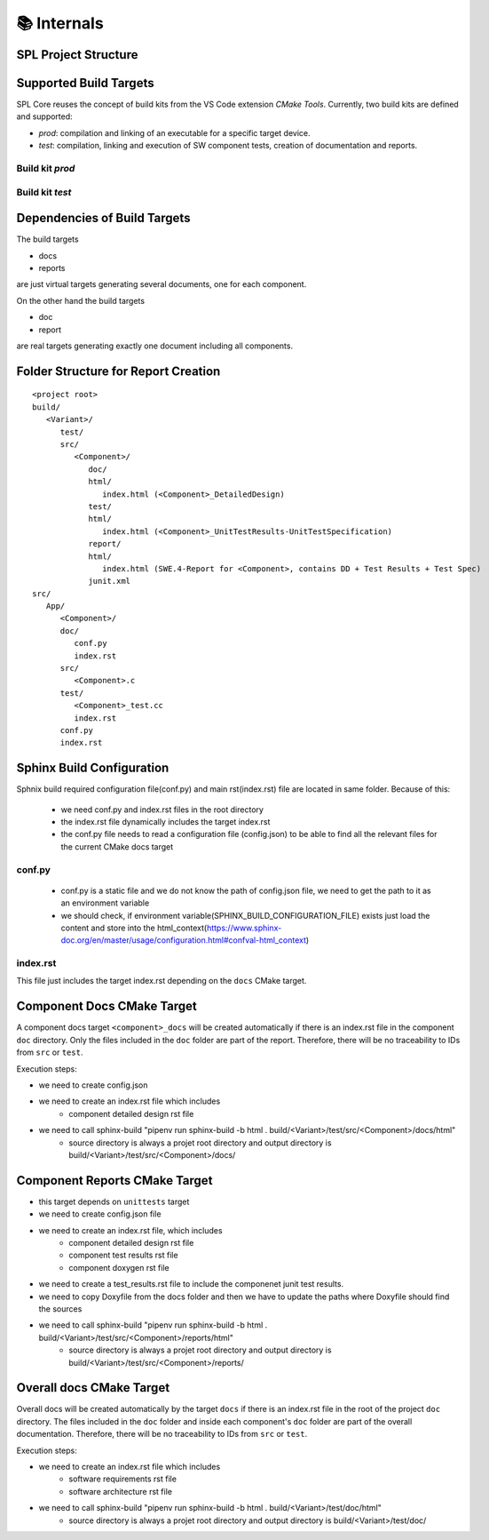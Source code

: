 📚 Internals
************

SPL Project Structure
---------------------

.. mermaid::

   classDiagram
      class SPL {
         +variants: Variant[]
         +components: Component[]
      }
      class Variant {
         +name: string
         +configuration: Configuration
      }
      class Component {
         +name: string
         +sources: Source[]
         +test_sources: TestSource[]
         +prod_sources: ProductiveSource[]
      }
      class Source {
         +path: string
      }
      SPL "1" o-- "1..*" Variant
      SPL "1" o-- "1..*" Component
      Variant --> Component: configures
      Component "1" *-- "1..*" TestSource
      Component "1" *-- "1..*" ProductiveSource
      TestSource <|-- Source
      ProductiveSource <|-- Source


Supported Build Targets
-----------------------

SPL Core reuses the concept of build kits from the VS Code extension *CMake Tools*. Currently, two build kits
are defined and supported:

* *prod*: compilation and linking of an executable for a specific target device.
* *test*: compilation, linking and execution of SW component tests, creation of documentation and reports.

Build kit *prod*
^^^^^^^^^^^^^^^^

.. req:: Build Kit Prod
   :status: done

   SPL Core shall provide a build kit called 'prod'.

.. req:: Build Kit Test
   :status: done

   SPL Core shall provide a build kit called 'test'.


Build kit *test*
^^^^^^^^^^^^^^^^

.. req:: Support Component and Unit Testing
   :status: done

   Build kit 'test' shall provide a build target '<component>_unittests', that executes all tests of a SW component
   and creates a junit.xml with the results.

.. req:: Support Testing
   :status: done

   Build kit 'test' shall provide a build target 'unittests', that executes all tests of all SW components.

.. req:: Support Creation of Documentation
   :status: done

   Build kit 'test' shall provide a build target '<component>_docs', that creates documentation of a SW component.
   Precondition of this build target is the existence of a doc folder inside the component's folder containing at
   least a conf.py.

.. req:: Support Documentation
   :status: done

   Build kit 'test' shall provide a build target 'docs', that creates the documentation of all SW components.

.. req:: Support Creation of a Component Report
   :status: done

   Build kit 'test' shall provide a build target '<component>_report', that creates a report of a SW component containing
   the documentation, test specification and all test results.
   Precondition of this build target is the existence of a conf.py and index.rst inside the root folder of a component.

.. req:: Creation of Sphinx Output
   :status: open

   Call of sphinx-build takes care of the dependencies and makes incremental builds.
   SPL Core shall always start the docs target for generating the documentation and let sphinx-build handle the dependencies.

.. req:: Configurable Sphinx Output
   :status: done

   The documentation shall be configurable. One should be able to generate the variant specific documentation, i.e.,
   only the variant specific components and their features shall be part of the documentation.

.. req:: Project Documentation
   :status: done

   The project's index.rst file shall be static but changeable and configurable.

Dependencies of Build Targets
-----------------------------

The build targets

* docs
* reports

are just virtual targets generating several documents, one for each component.

On the other hand the build targets

* doc
* report

are real targets generating exactly one document including all components.

.. mermaid::

   graph TB
       unittests --> component_unittests["&lt;component&gt;_unittests"]
       docs --> component_docs["&lt;component&gt;_docs"]
       reports --> component_report["&lt;component&gt;_reports"]
       doc
       report


Folder Structure for Report Creation
------------------------------------

::

   <project root>
   build/
      <Variant>/
         test/
         src/
            <Component>/
               doc/
               html/
                  index.html (<Component>_DetailedDesign)
               test/
               html/
                  index.html (<Component>_UnitTestResults-UnitTestSpecification)
               report/
               html/
                  index.html (SWE.4-Report for <Component>, contains DD + Test Results + Test Spec)
               junit.xml
   src/
      App/
         <Component>/
         doc/
            conf.py
            index.rst
         src/
            <Component>.c  
         test/
            <Component>_test.cc
            index.rst
         conf.py
         index.rst


Sphinx Build Configuration
--------------------------

Sphnix build required configuration file(conf.py) and main rst(index.rst) file are located in same folder.
Because of this:

  * we need conf.py and index.rst files in the root directory
  * the index.rst file dynamically includes the target index.rst
  * the conf.py file needs to read a configuration file (config.json) to be able to find all the relevant files for the current CMake docs target 


conf.py
^^^^^^^

  * conf.py is a static file and we do not know the path of config.json file, we need to get the path to it as an environment variable
  * we should check, if environment variable(SPHINX_BUILD_CONFIGURATION_FILE) exists just load the content and store into the html_context(https://www.sphinx-doc.org/en/master/usage/configuration.html#confval-html_context)
  
index.rst
^^^^^^^^^

This file just includes the target index.rst depending on the ``docs`` CMake target.


Component Docs CMake Target
---------------------------

A component docs target ``<component>_docs`` will be created automatically if there is an index.rst file in the component ``doc`` directory.
Only the files included in the ``doc`` folder are part of the report. Therefore, there will be no traceability to IDs from ``src`` or ``test``.

Execution steps: 

* we need to create config.json
* we need to create an index.rst file which includes
    * component detailed design rst file
* we need to call sphinx-build "pipenv run sphinx-build -b html . build/<Variant>/test/src/<Component>/docs/html"
    * source directory is always a projet root directory and output directory is build/<Variant>/test/src/<Component>/docs/


Component Reports CMake Target
------------------------------

* this target depends on ``unittests`` target
* we need to create config.json file
* we need to create an index.rst file, which includes
    * component detailed design rst file
    * component test results rst file
    * component doxygen rst file
* we need to create a test_results.rst file to include the componenet junit test results.
* we need to copy Doxyfile from the docs folder and then we have to update the paths where Doxyfile should find the sources
* we need to call sphinx-build "pipenv run sphinx-build -b html . build/<Variant>/test/src/<Component>/reports/html"
    * source directory is always a projet root directory and output directory is build/<Variant>/test/src/<Component>/reports/


Overall docs CMake Target
-------------------------

Overall docs will be created automatically by the target ``docs`` if there is an index.rst file in the root of the project ``doc`` directory.
The files included in the ``doc`` folder and inside each component's ``doc`` folder are part of the overall documentation. Therefore, there will be no traceability to IDs from ``src`` or ``test``.

Execution steps: 

* we need to create an index.rst file which includes
    * software requirements rst file
    * software architecture rst file
* we need to call sphinx-build "pipenv run sphinx-build -b html . build/<Variant>/test/doc/html"
    * source directory is always a projet root directory and output directory is build/<Variant>/test/doc/



